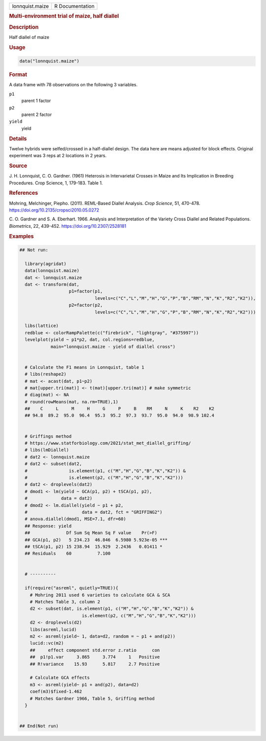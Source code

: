.. container::

   .. container::

      =============== ===============
      lonnquist.maize R Documentation
      =============== ===============

      .. rubric:: Multi-environment trial of maize, half diallel
         :name: multi-environment-trial-of-maize-half-diallel

      .. rubric:: Description
         :name: description

      Half diallel of maize

      .. rubric:: Usage
         :name: usage

      .. code:: R

         data("lonnquist.maize")

      .. rubric:: Format
         :name: format

      A data frame with 78 observations on the following 3 variables.

      ``p1``
         parent 1 factor

      ``p2``
         parent 2 factor

      ``yield``
         yield

      .. rubric:: Details
         :name: details

      Twelve hybrids were selfed/crossed in a half-diallel design. The
      data here are means adjusted for block effects. Original
      experiment was 3 reps at 2 locations in 2 years.

      .. rubric:: Source
         :name: source

      J. H. Lonnquist, C. O. Gardner. (1961) Heterosis in Intervarietal
      Crosses in Maize and Its Implication in Breeding Procedures. Crop
      Science, 1, 179-183. Table 1.

      .. rubric:: References
         :name: references

      Mohring, Melchinger, Piepho. (2011). REML-Based Diallel Analysis.
      *Crop Science*, 51, 470-478.
      https://doi.org/10.2135/cropsci2010.05.0272

      C. O. Gardner and S. A. Eberhart. 1966. Analysis and
      Interpretation of the Variety Cross Diallel and Related
      Populations. *Biometrics*, 22, 439-452.
      https://doi.org/10.2307/2528181

      .. rubric:: Examples
         :name: examples

      .. code:: R

         ## Not run: 

           library(agridat)
           data(lonnquist.maize)
           dat <- lonnquist.maize
           dat <- transform(dat,
                            p1=factor(p1,
                                      levels=c("C","L","M","H","G","P","B","RM","N","K","R2","K2")),
                            p2=factor(p2,
                                      levels=c("C","L","M","H","G","P","B","RM","N","K","R2","K2")))
           
           libs(lattice)
           redblue <- colorRampPalette(c("firebrick", "lightgray", "#375997"))
           levelplot(yield ~ p1*p2, dat, col.regions=redblue,
                     main="lonnquist.maize - yield of diallel cross")


           # Calculate the F1 means in Lonnquist, table 1
           # libs(reshape2)
           # mat <- acast(dat, p1~p2)
           # mat[upper.tri(mat)] <- t(mat)[upper.tri(mat)] # make symmetric
           # diag(mat) <- NA
           # round(rowMeans(mat, na.rm=TRUE),1)
           ##    C     L     M     H     G     P     B    RM     N     K    R2    K2
           ## 94.8  89.2  95.0  96.4  95.3  95.2  97.3  93.7  95.0  94.0  98.9 102.4


           # Griffings method
           # https://www.statforbiology.com/2021/stat_met_diallel_griffing/
           # libs(lmDiallel)
           # dat2 <- lonnquist.maize
           # dat2 <- subset(dat2,
           #                is.element(p1, c("M","H","G","B","K","K2")) &
           #                is.element(p2, c("M","H","G","B","K","K2")))
           # dat2 <- droplevels(dat2)
           # dmod1 <- lm(yield ~ GCA(p1, p2) + tSCA(p1, p2),
           #             data = dat2)
           # dmod2 <- lm.diallel(yield ~ p1 + p2, 
           #                     data = dat2, fct = "GRIFFING2")
           # anova.diallel(dmod1, MSE=7.1, dfr=60)
           ## Response: yield
           ##              Df Sum Sq Mean Sq F value    Pr(>F)    
           ## GCA(p1, p2)   5 234.23  46.846  6.5980 5.923e-05 ***
           ## tSCA(p1, p2) 15 238.94  15.929  2.2436   0.01411 *  
           ## Residuals    60          7.100                      

           
           # ----------

           if(require("asreml", quietly=TRUE)){
             # Mohring 2011 used 6 varieties to calculate GCA & SCA
             # Matches Table 3, column 2
             d2 <- subset(dat, is.element(p1, c("M","H","G","B","K","K2")) &
                                 is.element(p2, c("M","H","G","B","K","K2")))
             d2 <- droplevels(d2)
             libs(asreml,lucid)
             m2 <- asreml(yield~ 1, data=d2, random = ~ p1 + and(p2))
             lucid::vc(m2)
             ##     effect component std.error z.ratio      con
             ##  p1!p1.var     3.865     3.774     1   Positive
             ## R!variance    15.93      5.817     2.7 Positive
           
             # Calculate GCA effects
             m3 <- asreml(yield~ p1 + and(p2), data=d2)
             coef(m3)$fixed-1.462
             # Matches Gardner 1966, Table 5, Griffing method
           }
           

         ## End(Not run)

